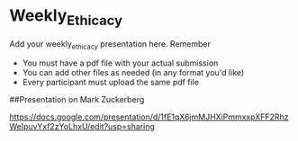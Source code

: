 * Weekly_Ethicacy

Add your weekly_ethicacy presentation here. Remember
- You must have a pdf file with your actual submission
- You can add other files as needed (in any format you'd like)
- Every participant must upload the same pdf file

##Presentation on Mark Zuckerberg

https://docs.google.com/presentation/d/1fE1qX6jmMJHXiPmmxxpXFF2RhzWeIpuvYxf2zYoLhxU/edit?usp=sharing


  

